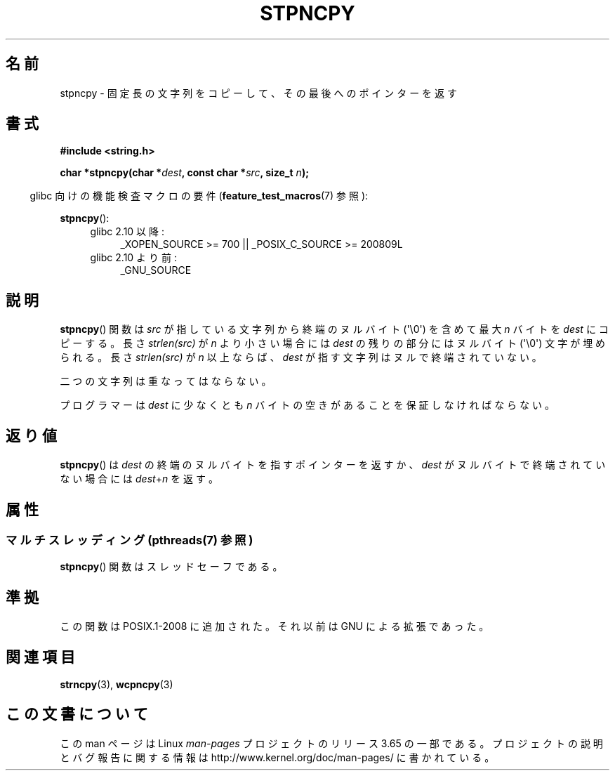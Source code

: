 .\" Copyright (c) Bruno Haible <haible@clisp.cons.org>
.\"
.\" %%%LICENSE_START(GPLv2+_DOC_ONEPARA)
.\" This is free documentation; you can redistribute it and/or
.\" modify it under the terms of the GNU General Public License as
.\" published by the Free Software Foundation; either version 2 of
.\" the License, or (at your option) any later version.
.\" %%%LICENSE_END
.\"
.\" References consulted:
.\"   GNU glibc-2 source code and manual
.\"
.\" Corrected, aeb, 990824
.\"*******************************************************************
.\"
.\" This file was generated with po4a. Translate the source file.
.\"
.\"*******************************************************************
.\"
.\" Japanese Version Copyright (c) 1999 HANATAKA Shinya
.\"         all rights reserved.
.\" Translated Tue Jan 11 00:55:50 JST 2000
.\"         by HANATAKA Shinya <hanataka@abyss.rim.or.jp>
.\"
.TH STPNCPY 3 2014\-01\-13 GNU "Linux Programmer's Manual"
.SH 名前
stpncpy \- 固定長の文字列をコピーして、その最後へのポインターを返す
.SH 書式
.nf
\fB#include <string.h>\fP
.sp
\fBchar *stpncpy(char *\fP\fIdest\fP\fB, const char *\fP\fIsrc\fP\fB, size_t \fP\fIn\fP\fB);\fP
.fi
.sp
.in -4n
glibc 向けの機能検査マクロの要件 (\fBfeature_test_macros\fP(7)  参照):
.in
.sp
\fBstpncpy\fP():
.PD 0
.ad l
.RS 4
.TP  4
glibc 2.10 以降:
_XOPEN_SOURCE\ >=\ 700 || _POSIX_C_SOURCE\ >=\ 200809L
.TP 
glibc 2.10 より前:
_GNU_SOURCE
.RE
.ad
.PD
.SH 説明
\fBstpncpy\fP()  関数は \fIsrc\fP が指している文字列から終端のヌルバイト (\(aq\e0\(aq)  を含めて最大 \fIn\fP バイトを
\fIdest\fP にコピーする。長さ \fIstrlen(src)\fP が \fIn\fP より小さい場合には \fIdest\fP の残りの 部分にはヌルバイト
(\(aq\e0\(aq) 文字が埋められる。 長さ \fIstrlen(src)\fP が \fIn\fP 以上ならば、 \fIdest\fP
が指す文字列はヌルで終端されていない。
.PP
二つの文字列は重なってはならない。
.PP
プログラマーは \fIdest\fP に少なくとも \fIn\fP バイトの空きがあることを 保証しなければならない。
.SH 返り値
\fBstpncpy\fP()  は \fIdest\fP の終端のヌルバイトを指すポインターを返すか、 \fIdest\fP がヌルバイトで終端されていない場合には
\fIdest\fP+\fIn\fP を返す。
.SH 属性
.SS "マルチスレッディング (pthreads(7) 参照)"
\fBstpncpy\fP() 関数はスレッドセーフである。
.SH 準拠
この関数は POSIX.1\-2008 に追加された。 それ以前は GNU による拡張であった。
.SH 関連項目
\fBstrncpy\fP(3), \fBwcpncpy\fP(3)
.SH この文書について
この man ページは Linux \fIman\-pages\fP プロジェクトのリリース 3.65 の一部
である。プロジェクトの説明とバグ報告に関する情報は
http://www.kernel.org/doc/man\-pages/ に書かれている。

